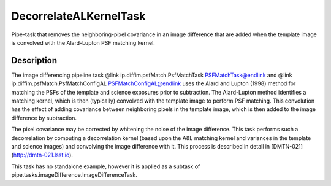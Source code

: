 .. lsst-task-topic:: lsst.ip.diffim.DecorrelateALKernelTask

##########################
DecorrelateALKernelTask
##########################

Pipe-task that removes the neighboring-pixel covariance in an
image difference that are added when the template image is
convolved with the Alard-Lupton PSF matching kernel.

.. _lsst.ip.diffim.DecorrelateALKernelTask-description:

Description
==================

The image differencing pipeline task @link
ip.diffim.psfMatch.PsfMatchTask PSFMatchTask@endlink and @link
ip.diffim.psfMatch.PsfMatchConfigAL PSFMatchConfigAL@endlink uses
the Alard and Lupton (1998) method for matching the PSFs of the
template and science exposures prior to subtraction. The
Alard-Lupton method identifies a matching kernel, which is then
(typically) convolved with the template image to perform PSF
matching. This convolution has the effect of adding covariance
between neighboring pixels in the template image, which is then
added to the image difference by subtraction.

The pixel covariance may be corrected by whitening the noise of
the image difference. This task performs such a decorrelation by
computing a decorrelation kernel (based upon the A&L matching
kernel and variances in the template and science images) and
convolving the image difference with it. This process is described
in detail in [DMTN-021](http://dmtn-021.lsst.io).

This task has no standalone example, however it is applied as a
subtask of pipe.tasks.imageDifference.ImageDifferenceTask.
